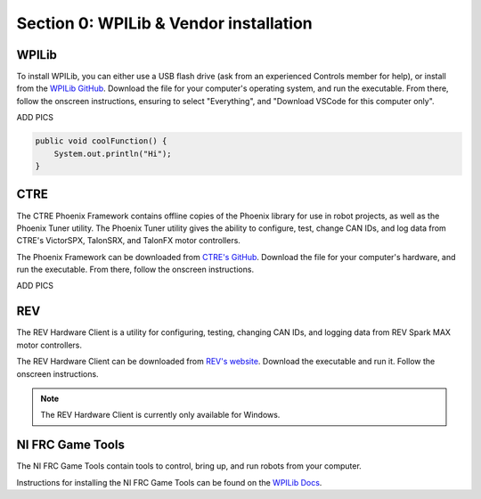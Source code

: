 Section 0: WPILib & Vendor installation
========================================

.. _WPILib:

WPILib
------------

To install WPILib, you can either use a USB flash drive (ask from an experienced Controls member for help),
or install from the `WPILib GitHub <https://github.com/wpilibsuite/allwpilib/releases/latest/>`_. Download the file
for your computer's operating system, and run the executable. From there, follow the onscreen instructions, ensuring to
select "Everything", and "Download VSCode for this computer only".

ADD PICS

.. code-block:: java

   public void coolFunction() {
       System.out.println("Hi");
   }

.. _CTRE:

CTRE
-----

The CTRE Phoenix Framework contains offline copies of the Phoenix library for use in robot projects,
as well as the Phoenix Tuner utility. The Phoenix Tuner utility gives the ability to configure, test, change CAN IDs, and log data from
CTRE's VictorSPX, TalonSRX, and TalonFX motor controllers.

The Phoenix Framework can be downloaded from `CTRE's GitHub <https://github.com/CrossTheRoadElec/Phoenix-Releases/releases/latest>`_.
Download the file for your computer's hardware, and run the executable. From there, follow the onscreen instructions.

ADD PICS

.. _REV:

REV
----

The REV Hardware Client is a utility for configuring, testing, changing CAN IDs, and logging data from REV Spark MAX motor controllers.

The REV Hardware Client can be downloaded from `REV's website <https://docs.revrobotics.com/rev-hardware-client/>`_. Download the executable
and run it. Follow the onscreen instructions.

.. note::

   The REV Hardware Client is currently only available for Windows.

.. _Game Tools:

NI FRC Game Tools
------------------

The NI FRC Game Tools contain tools to control, bring up, and run robots from your computer.

Instructions for installing the NI FRC Game Tools can be found on the `WPILib Docs <https://docs.wpilib.org/en/stable/docs/zero-to-robot/step-2/frc-game-tools.html>`_.
